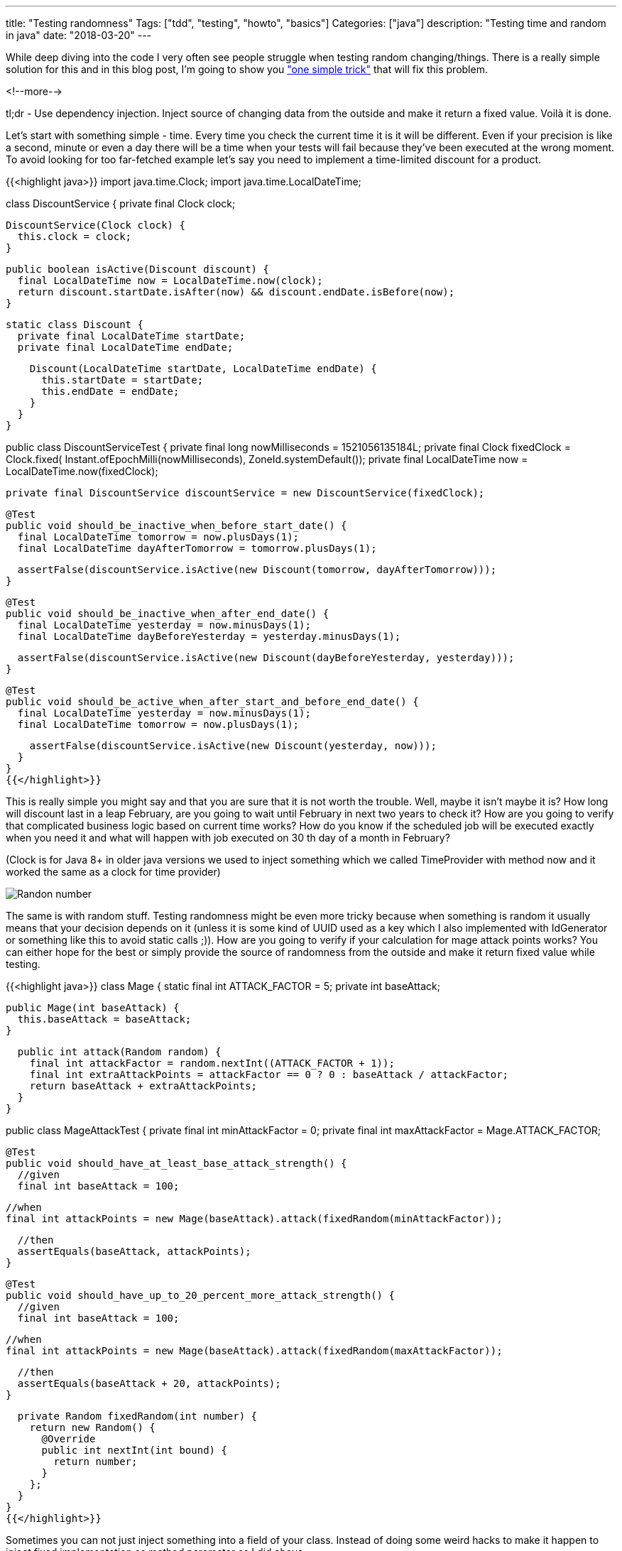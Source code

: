 ---
title: "Testing randomness"
Tags: ["tdd", "testing", "howto", "basics"]
Categories: ["java"]
description: "Testing time and random in java"
date: "2018-03-20"
---

While deep diving into the code I very often see people struggle when testing random
changing/things. There is a really simple solution for this and in this blog post, I'm going to show
you https://xkcd.com/221/["one simple trick"] that will fix this problem.

<!--more-->

tl;dr - Use dependency injection. Inject source of changing data from the outside and make it return
a fixed value. Voilà it is done.

Let's start with something simple - time. Every time you check the current time it is it will be
different. Even if your precision is like a second, minute or even a day there will be a time when
your tests will fail because they've been executed at the wrong moment. To avoid looking for too
far-fetched example let's say you need to implement a time-limited discount for a product.


{{<highlight java>}}
import java.time.Clock;
import java.time.LocalDateTime;

class DiscountService {
  private final Clock clock;

  DiscountService(Clock clock) {
    this.clock = clock;
  }

  public boolean isActive(Discount discount) {
    final LocalDateTime now = LocalDateTime.now(clock);
    return discount.startDate.isAfter(now) && discount.endDate.isBefore(now);
  }

  static class Discount {
    private final LocalDateTime startDate;
    private final LocalDateTime endDate;

    Discount(LocalDateTime startDate, LocalDateTime endDate) {
      this.startDate = startDate;
      this.endDate = endDate;
    }
  }
}

public class DiscountServiceTest {
  private final long nowMilliseconds = 1521056135184L;
  private final Clock fixedClock = Clock.fixed(
      Instant.ofEpochMilli(nowMilliseconds),
      ZoneId.systemDefault());
  private final LocalDateTime now = LocalDateTime.now(fixedClock);

  private final DiscountService discountService = new DiscountService(fixedClock);

  @Test
  public void should_be_inactive_when_before_start_date() {
    final LocalDateTime tomorrow = now.plusDays(1);
    final LocalDateTime dayAfterTomorrow = tomorrow.plusDays(1);

    assertFalse(discountService.isActive(new Discount(tomorrow, dayAfterTomorrow)));
  }

  @Test
  public void should_be_inactive_when_after_end_date() {
    final LocalDateTime yesterday = now.minusDays(1);
    final LocalDateTime dayBeforeYesterday = yesterday.minusDays(1);

    assertFalse(discountService.isActive(new Discount(dayBeforeYesterday, yesterday)));
  }

  @Test
  public void should_be_active_when_after_start_and_before_end_date() {
    final LocalDateTime yesterday = now.minusDays(1);
    final LocalDateTime tomorrow = now.plusDays(1);

    assertFalse(discountService.isActive(new Discount(yesterday, now)));
  }
}
{{</highlight>}}

This is really simple you might say and that you are sure that it is not worth the trouble. Well,
maybe it isn't maybe it is? How long will discount last in a leap February, are you going to wait
until February in next two years to check it? How are you going to verify that complicated business
logic based on current time works? How do you know if the scheduled job will be executed exactly
when you need it and what will happen with job executed on 30 th day of a month in February?

[.small]
(Clock is for Java 8+ in older java versions we used to inject something which we called
TimeProvider with method now and it worked the same as a clock for time provider)

[.center-image]
image::/post/2018/testing-randomness/random_number.png[Randon number]

The same is with random stuff. Testing randomness might be even more tricky because when something
is random it usually means that your decision depends on it (unless it is some kind of UUID used as
a key which I also implemented with IdGenerator or something like this to avoid static calls ;)).
How are you going to verify if your calculation for mage attack points works? You can either hope
for the best or simply provide the source of randomness from the outside and make it return fixed
value while testing.

{{<highlight java>}}
class Mage {
  static final int ATTACK_FACTOR = 5;
  private int baseAttack;

  public Mage(int baseAttack) {
    this.baseAttack = baseAttack;
  }

  public int attack(Random random) {
    final int attackFactor = random.nextInt((ATTACK_FACTOR + 1));
    final int extraAttackPoints = attackFactor == 0 ? 0 : baseAttack / attackFactor;
    return baseAttack + extraAttackPoints;
  }
}

public class MageAttackTest {
  private final int minAttackFactor = 0;
  private final int maxAttackFactor = Mage.ATTACK_FACTOR;

  @Test
  public void should_have_at_least_base_attack_strength() {
    //given
    final int baseAttack = 100;

    //when
    final int attackPoints = new Mage(baseAttack).attack(fixedRandom(minAttackFactor));

    //then
    assertEquals(baseAttack, attackPoints);
  }

  @Test
  public void should_have_up_to_20_percent_more_attack_strength() {
    //given
    final int baseAttack = 100;

    //when
    final int attackPoints = new Mage(baseAttack).attack(fixedRandom(maxAttackFactor));

    //then
    assertEquals(baseAttack + 20, attackPoints);
  }

  private Random fixedRandom(int number) {
    return new Random() {
      @Override
      public int nextInt(int bound) {
        return number;
      }
    };
  }
}
{{</highlight>}}

Sometimes you can not just inject something into a field of your class. Instead of doing some weird
hacks to make it happen to inject fixed implementation as method parameter as I did above.

The solution is very simple, but very often I see LcalDateDate.now() called somewhere inside
business method and I cringe every time because I've spent a lot of time to get rid of something
like this (don't ask it was long time ago...) to pinpoint and fix a bug which was time-related...

the code can be found on my https://github.com/pchudzik/blog-example-testing-randomness[GitHub]


[.small]
--
Image credits:

* https://xkcd.com/221/
--
